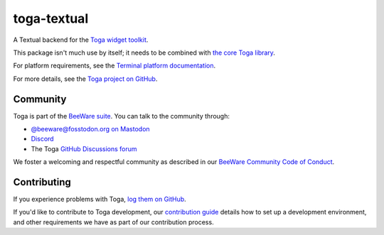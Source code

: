 .. |pyversions| image:: https://img.shields.io/pypi/pyversions/toga-textual.svg
    :target: https://pypi.python.org/pypi/toga-textual
    :alt: Python Versions

.. |license| image:: https://img.shields.io/pypi/l/toga-textual.svg
    :target: https://github.com/beeware/toga-textual/blob/main/LICENSE
    :alt: BSD-3-Clause License

.. |maturity| image:: https://img.shields.io/pypi/status/toga-textual.svg
    :target: https://pypi.python.org/pypi/toga-textual
    :alt: Project status

toga-textual
============

|pyversions| |license| |maturity|

A Textual backend for the `Toga widget toolkit`_.

This package isn't much use by itself; it needs to be combined with `the core Toga library`_.

For platform requirements, see the `Terminal platform documentation
<https://toga.readthedocs.io/en/latest/reference/platforms/terminal.html#prerequisites>`__.

For more details, see the `Toga project on GitHub`_.

.. _Toga widget toolkit: https://beeware.org/toga
.. _the core Toga library: https://pypi.python.org/pypi/toga-core
.. _Toga project on GitHub: https://github.com/beeware/toga

Community
---------

Toga is part of the `BeeWare suite`_. You can talk to the community through:

* `@beeware@fosstodon.org on Mastodon`_
* `Discord`_
* The Toga `GitHub Discussions forum`_

We foster a welcoming and respectful community as described in our
`BeeWare Community Code of Conduct`_.

.. _BeeWare suite: https://beeware.org
.. _@beeware@fosstodon.org on Mastodon: https://fosstodon.org/@beeware
.. _Discord: https://beeware.org/bee/chat/
.. _GitHub Discussions forum: https://github.com/beeware/toga/discussions
.. _BeeWare Community Code of Conduct: https://beeware.org/community/behavior/

Contributing
------------

If you experience problems with Toga, `log them on GitHub
<https://github.com/beeware/toga/issues>`__.

If you'd like to contribute to Toga development, our `contribution guide
<https://toga.readthedocs.io/en/latest/how-to/contribute/>`__
details how to set up a development environment, and other requirements we have
as part of our contribution process.
